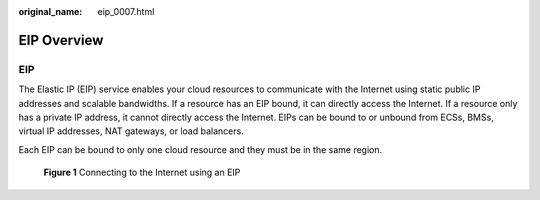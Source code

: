 :original_name: eip_0007.html

.. _eip_0007:

EIP Overview
============

EIP
---

The Elastic IP (EIP) service enables your cloud resources to communicate with the Internet using static public IP addresses and scalable bandwidths. If a resource has an EIP bound, it can directly access the Internet. If a resource only has a private IP address, it cannot directly access the Internet. EIPs can be bound to or unbound from ECSs, BMSs, virtual IP addresses, NAT gateways, or load balancers.

Each EIP can be bound to only one cloud resource and they must be in the same region.


.. figure:: /_static/images/en-us_image_0210188011.png
   :alt: **Figure 1** Connecting to the Internet using an EIP

   **Figure 1** Connecting to the Internet using an EIP
